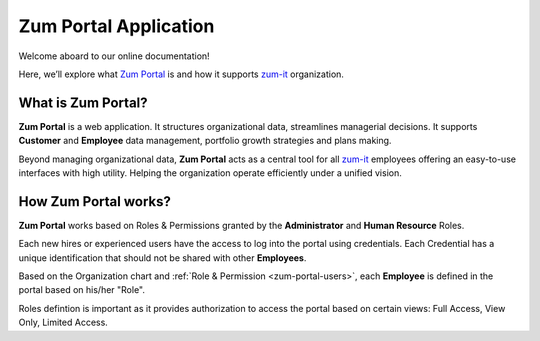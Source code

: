Zum Portal Application 
====================

Welcome aboard to our online documentation!

Here, we’ll explore what `Zum Portal <https://zumportal.com>`__ is and how it supports `zum-it <https://zum-it.com>`__ organization.

What is **Zum Portal**?
------------------

**Zum Portal** is a web application. It structures organizational data, streamlines managerial  decisions. It supports **Customer** and **Employee** data management, portfolio growth strategies and plans making.

Beyond managing organizational data, **Zum Portal** acts as a central tool for all `zum-it <https://zum-it.com>`__ employees offering an easy-to-use interfaces with high utility. Helping the organization operate efficiently under a unified vision.

How **Zum Portal** works?
------------------

**Zum Portal** works based on Roles & Permissions granted by the **Administrator** and **Human Resource** Roles. 

Each new hires or experienced users have the access to log into the portal using credentials. Each Credential has a unique identification that should not be shared with other **Employees**.

Based on the Organization chart and :ref:`Role & Permission <zum-portal-users>`, each **Employee** is defined in the portal based on his/her "Role". 

Roles defintion is important as it provides authorization to access the portal based on certain views: Full Access, View Only, Limited Access.

